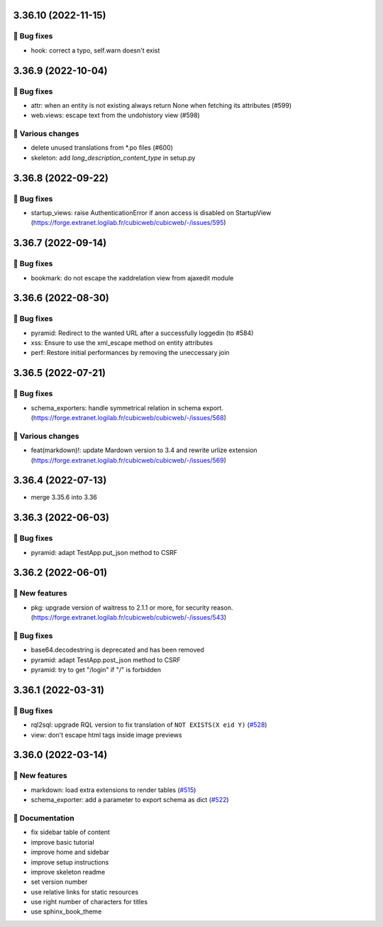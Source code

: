 3.36.10 (2022-11-15)
====================
👷 Bug fixes
-----------

- hook: correct a typo, self.warn doesn't exist

3.36.9 (2022-10-04)
===================
👷 Bug fixes
-----------

- attr: when an entity is not existing always return None when fetching its attributes (#599)
- web.views: escape text from the undohistory view (#598)

🤷 Various changes
-----------------

- delete unused translations from \*.po files (#600)
- skeleton: add `long_description_content_type` in setup.py

3.36.8 (2022-09-22)
===================
👷 Bug fixes
-----------

- startup_views: raise AuthenticationError if anon access is disabled on
  StartupView (https://forge.extranet.logilab.fr/cubicweb/cubicweb/-/issues/595)

3.36.7 (2022-09-14)
===================
👷 Bug fixes
-----------

- bookmark: do not escape the xaddrelation view from ajaxedit module

3.36.6 (2022-08-30)
===================
👷 Bug fixes
-----------

- pyramid: Redirect to the wanted URL after a successfully loggedin (to #584)
- xss: Ensure to use the xml_escape method on entity attributes
- perf: Restore initial performances by removing the uneccessary join

3.36.5 (2022-07-21)
===================
👷 Bug fixes
-----------

- schema_exporters: handle symmetrical relation in schema export. (https://forge.extranet.logilab.fr/cubicweb/cubicweb/-/issues/568)

🤷 Various changes
-----------------

- feat(markdown)!: update Mardown version to 3.4 and rewrite urlize extension (https://forge.extranet.logilab.fr/cubicweb/cubicweb/-/issues/569)

3.36.4 (2022-07-13)
===================

- merge 3.35.6 into 3.36

3.36.3 (2022-06-03)
===================
👷 Bug fixes
-----------

- pyramid: adapt TestApp.put_json method to CSRF

3.36.2 (2022-06-01)
===================
🎉 New features
--------------

- pkg: upgrade version of waitress to 2.1.1 or more, for security reason. (https://forge.extranet.logilab.fr/cubicweb/cubicweb/-/issues/543)

👷 Bug fixes
-----------

- base64.decodestring is deprecated and has been removed
- pyramid: adapt TestApp.post_json method to CSRF
- pyramid: try to get "/login" if "/" is forbidden

3.36.1 (2022-03-31)
===================
👷 Bug fixes
-----------

- rql2sql: upgrade RQL version to fix translation of ``NOT EXISTS(X eid Y)`` (`#528 <https://forge.extranet.logilab.fr/cubicweb/cubicweb/-/issues/528>`_)
- view: don't escape html tags inside image previews

3.36.0 (2022-03-14)
===================
🎉 New features
--------------

- markdown: load extra extensions to render tables (`#515 <https://forge.extranet.logilab.fr/cubicweb/cubicweb/-/issues/515>`_)
- schema_exporter: add a parameter to export schema as dict (`#522 <https://forge.extranet.logilab.fr/cubicweb/cubicweb/-/issues/522>`_)

📝 Documentation
---------------

- fix sidebar table of content
- improve basic tutorial
- improve home and sidebar
- improve setup instructions
- improve skeleton readme
- set version number
- use relative links for static resources
- use right number of characters for titles
- use sphinx_book_theme
